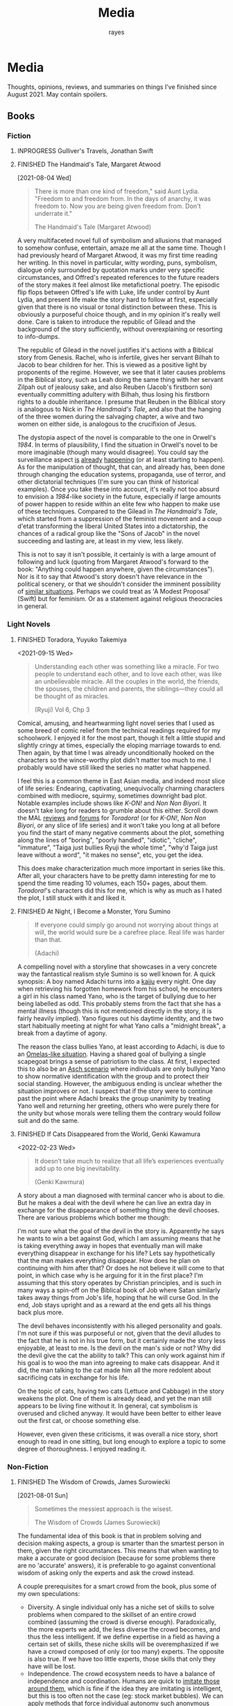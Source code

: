 #+title: Media
#+author: rayes
#+hugo_base_dir: ~/sites/personal-site/
#+hugo_section: /
#+hugo_front_matter_format: yaml
#+hugo_level_offset: 0
#+hugo_publishdate: 2021-07-30
#+exclude_tags: towrite
#+options: todo:f h:5 p:f tasks:("FINISHED")
#+startup: fold content customtime
#+todo: MAYBE PLANNED INPROGRESS STALLED | FINISHED DROPPED
#  LocalWords:  anime manga MAL Chp

* Media
:PROPERTIES:
:EXPORT_FILE_NAME: media
:END:
@@html: <p></p>@@
Thoughts, opinions, reviews, and summaries on things I've finished since August 2021. May contain spoilers.

** Books
*** Fiction
**** INPROGRESS Gulliver's Travels, Jonathan Swift
**** FINISHED The Handmaid's Tale, Margaret Atwood
[2021-08-04 Wed]

#+begin_quote
There is more than one kind of freedom," said Aunt Lydia. "Freedom to and freedom from. In the days of anarchy, it was freedom to. Now you are being given freedom from. Don't underrate it."

The Handmaid's Tale (Margaret Atwood)
#+end_quote

A very multifaceted novel full of symbolism and allusions that managed to somehow confuse, entertain, amaze me all at the same time. Though I had previously heard of Margaret Atwood, it was my first time reading her writing. In this novel in particular, witty wording, puns, symbolism, dialogue only surrounded by quotation marks under very specific circumstances, and Offred's repeated references to the future readers of the story makes it feel almost like metafictional poetry. The episodic flip flops between Offred's life with Luke, life under control by Aunt Lydia, and present life make the story hard to follow at first, especially given that there is no visual or tonal distinction between these. This is obviously a purposeful choice though, and in my opinion it's really well done. Care is taken to introduce the republic of Gilead and the background of the story sufficiently, without overexplaining or resorting to info-dumps.

The republic of Gilead in the novel justifies it's actions with a Biblical story from Genesis. Rachel, who is infertile, gives her servant Bilhah to Jacob to bear children for her. This is viewed as a positive light by proponents of the regime. However, we see that it later causes problems in the Biblical story, such as Leah doing the same thing with her servant Zilpah out of jealousy sake, and also Reuben (Jacob's firstborn son) eventually committing adultery with Bilhah, thus losing his firstborn rights to a double inheritance. I presume that Reuben in the Biblical story is analogous to Nick in /The Handmaid's Tale/, and also that the hanging of the three women during the salvaging chapter, a wive and two women on either side, is analogous to the crucifixion of Jesus.

The dystopia aspect of the novel is comparable to the one in Orwell's /1984/. In terms of plausibility, I find the situation in Orwell's novel to be more imaginable (though many would disagree). You could say the surveillance aspect [[https://en.wikipedia.org/wiki/Five_Eyes][is]] [[https://en.wikipedia.org/wiki/Global_surveillance_disclosures_(2013%E2%80%93present)][already]] [[https://en.wikipedia.org/wiki/Edward_Snowden][happening]] (or at least starting to happen). As for the manipulation of thought, that can, and already has, been done through changing the education systems, propaganda, use of terror, and other dictatorial techniques (I'm sure you can think of historical examples). Once you take these into account, it's really not too absurd to envision a /1984/-like society in the future, especially if large amounts of power happen to reside within an elite few who happen to make use of these techniques. Compared to the Gilead in /The Handmaid's Tale/, which started from a suppression of the feminist movement and a coup d'etat transforming the liberal United States into a dictatorship, the chances of a radical group like the "Sons of Jacob" in the novel succeeding and lasting are, at least in my view, less likely.

This is not to say it isn't possible, it certainly is with a large amount of following and luck (quoting from Margaret Atwood's forward to the book: "Anything could happen anywhere, given the circumstances"). Nor is it to say that Atwood's story doesn't have relevance in the political scenery, or that we shouldn't consider the imminent possibility of [[https://pubmed.ncbi.nlm.nih.gov/12280617/][similar situations]]. Perhaps we could treat as 'A Modest Proposal' (Swift) but for feminism. Or as a statement against religious theocracies in general.
*** Light Novels
**** FINISHED Toradora, Yuyuko Takemiya
#  LocalWords:  Toradora Yuyuko Takemiya Biyori Ryuji
<2021-09-15 Wed>

#+begin_quote
Understanding each other was something like a miracle. For two people to understand each other, and to love each other, was like an unbelievable miracle. All the couples in the world, the friends, the spouses, the children and parents, the siblings—they could all be thought of as miracles.

(Ryuji) Vol 6, Chp 3
#+end_quote

Comical, amusing, and heartwarming light novel series that I used as some breed of comic relief from the technical readings required for my schoolwork. I enjoyed it for the most part, though it felt a little stupid and slightly cringy at times, especially the eloping marriage towards to end. Then again, by that time I was already unconditionally hooked on the characters so the wince-worthy plot didn't matter too much to me. I probably would have still liked the series no matter what happened.

I feel this is a common theme in East Asian media, and indeed most slice of life series: Endearing, captivating, unequivocally charming characters combined with mediocre, squirmy, sometimes downright bad plot. Notable examples include shows like /K-ON!/ and /Non Non Biyori/. It doesn't take long for readers to grumble about this either. Scroll down the MAL [[https://myanimelist.net/anime/4224/Toradora/reviews][reviews]] and [[https://myanimelist.net/forum/?animeid=4224][forums]] for /Toradora!/ (or for /K-ON!/, /Non Non Biyori/, or any slice of life series) and it won't take you long at all before you find the start of many negative comments about the plot, something along the lines of "boring", "poorly handled", "idiotic", "cliche", "immature", "Taiga just bullies Ryuji the whole time", "why'd Taiga just leave without a word", "it makes no sense", etc, you get the idea.

This does make characterization much more important in series like this. After all, your characters have to be pretty damn interesting for me to spend the time reading 10 volumes, each 150+ pages, about them. /Toradora!/'s characters did this for me, which is why as much as I hated the plot, I still stuck with it and liked it.

**** FINISHED Three Days of Happiness, Sugaru Miaki              :towrite:
**** FINISHED I Want To Eat Your Pancreas                        :towrite:
**** FINISHED At Night, I Become a Monster, Yoru Sumino
#+begin_quote
If everyone could simply go around not worrying about things at will, the world would sure be a carefree place. Real life was harder than that.

(Adachi)
#+end_quote

A compelling novel with a storyline that showcases in a very concrete way the fantastical realism style Sumino is so well known for. A quick synopsis: A boy named Adachi turns into a [[https://en.wikipedia.org/wiki/Kaiju][kaiju]] every night. One day when retrieving his forgotten homework from his school, he encounters a girl in his class named Yano, who is the target of bullying due to her being labelled as odd. This probably stems from the fact that she has a mental illness (though this is not mentioned directly in the story, it is fairly heavily implied). Yano figures out his daytime identity, and the two start habitually meeting at night for what Yano calls a "midnight break", a break from a daytime of agony.

The reason the class bullies Yano, at least according to Adachi, is due to an [[https://en.wikipedia.org/wiki/The_Ones_Who_Walk_Away_from_Omelas][Omelas-like situation]]. Having a shared goal of bullying a single scapegoat brings a sense of patriotism to the class. At first, I expected this to also be an [[https://en.wikipedia.org/wiki/Asch_conformity_experiments][Asch scenario]] where individuals are only bullying Yano to show normative identification with the group and to protect their social standing. However, the ambiguous ending is unclear whether the situation improves or not. I suspect that if the story were to continue past the point where Adachi breaks the group unanimity by treating Yano well and returning her greeting, others who were purely there for the unity but whose morals were telling them the contrary would follow suit and do the same.

**** FINISHED I Had That Same Dream Again                        :towrite:
**** FINISHED If Cats Disappeared from the World,  Genki Kawamura
#  LocalWords:  Kawamura Yoru Sumino Sumino's Kawamura's Genki
<2022-02-23 Wed>

#+begin_quote
 It doesn’t take much to realize that all life’s experiences eventually add up to one big inevitability.

(Genki Kawmura)
#+end_quote

A story about a man diagnosed with terminal cancer who is about to die. But he makes a deal with the devil where he can live an extra day in exchange for the disappearance of something thing the devil chooses. There are various problems which bother me though:

I'm not sure what the goal of the devil in the story is. Apparently he says he wants to win a bet against God, which I am assuming means that he is taking everything away in hopes that eventually man will make everything disappear in exchange for his life? Lets say hypothetically that the man makes everything disappear. How does he plan on continuing with him after that? Or does he not believe it will come to that point, in which case why is he arguing for it in the first place? I'm assuming that this story operates by Christian principles, and is such in many ways a spin-off on the Biblical book of Job where Satan similarly takes away things from Job's life, hoping that he will curse God. In the end, Job stays upright and as a reward at the end gets all his things back plus more.

The devil behaves inconsistently with his alleged personality and goals. I'm not sure if this was purposeful or not, given that the devil alludes to the fact that he is not in his true form, but it certainly made the story less enjoyable, at least to me. Is the devil on the man's side or not? Why did the devil give the cat the ability to talk? This can only work against him if his goal is to woo the man into agreeing to make cats disappear. And it did, the man talking to the cat made him all the more redolent about sacrificing cats in exchange for his life.

On the topic of cats, having two cats (Lettuce and Cabbage) in the story weakens the plot. One of them is already dead, and yet the man still appears to be living fine without it. In general, cat symbolism is overused and cliched anyway. It would have been better to either leave out the first cat, or choose something else.

However, even given these criticisms, it was overall a nice story, short enough to read in one sitting, but long enough to explore a topic to some degree of thoroughness. I enjoyed reading it.
*** Non-Fiction
**** FINISHED The Wisdom of Crowds, James Surowiecki
[2021-08-01 Sun]

#+begin_quote
Sometimes the messiest approach is the wisest.

The Wisdom of Crowds (James Surowiecki)
#+end_quote

The fundamental idea of this book is that in problem solving and decision making aspects, a group is smarter than the smartest person in them, given the right circumstances. This means that when wanting to make a accurate or good decision (because for some problems there are no 'accurate' answers), it is preferable to go against conventional wisdom of asking only the experts and ask the crowd instead.

A couple prerequisites for a smart crowd from the book, plus some of my own speculations:
- Diversity. A single individual only has a niche set of skills to solve problems when compared to the skillset of an entire crowd combined (assuming the crowd is diverse enough). Paradoxically, the more experts we add, the less diverse the crowd becomes, and thus the less intelligent. If we define expertise in a field as having a certain set of skills, these niche skills will be overemphasized if we have a crowd composed of only (or too many) experts. The opposite is also true. If we have too little experts, those skills that only they have will be lost.
- Independence. The crowd ecosystem needs to have a balance of independence and coordination. Humans are quick to [[https://en.wikipedia.org/wiki/Information_cascade][imitate those around them]], which is fine if the idea they are imitating is intelligent, but this is too often not the case (eg: stock market bubbles). We can apply methods that force individual autonomy such anonymous voting, or really any system that allows individuals to make decisions simultaneously rather than one at a time (which eliminates the possibility of prior individual's decisions affecting latter ones), though this isn't practical in every case, like in markets for instance.
- Decentralization paired with aggregation. Another problem with the oxymoron of a purely 'independent crowd' is that many problems either require [[https://en.wikipedia.org/wiki/Tacit_knowledge][implicit knowledge]] or knowledge that can be expressed but would take too much effort compared to the problem. Well coordinated decentralization solves this. There are many examples testifying to the success of decentralization across the board: ant colonies, beehives, bird flocks, peer-to-peer file transfer, Bitcoin and other cryptocurrencies, and the development of Linux. However, there are plenty of decentralized systems that have gone wrong, the book mentions traffic jams and the failure of the CIA to notice paramount clues that could have prevented the September 11 attacks, for instance. The book notes that successful decentralization is not a "work on whatever you want as long as its related to the problem" kind of scheme. View decentralization as a pool of information contributed by various individuals that could be, or could not be, useful to solve the problem. A good system needs a way to aggregate that information and pick out the ones that actually point to a solution, but without resorting to a top-down organizational structure where decision making power is centralized (because then it wouldn't be decentralization and you lose the wisdom the crowd can provide). There are a couple ways Surowiecki suggests:
  - Active communication between individual entities, which would allow them to share private knowledge and make it collective wisdom.
  - Dedicated systems to analyze information and incorporate it to solve problems. In Linux and other open source projects, anyone from the general public can submit source code patches, but they must be reviewed by people like Torvalds and some other high level developers before they get accepted into the next release. In the case of the CIA, Surowiecki suggests that (moral issues aside) either an internal, or better, public decision market that bets (motivated by real money rewards) on the likelihood of terrorist attacks could have been a good way to aggregate information. Of course, the downside to dedicated analysis is that it requires more work and money to implement.
- Trust. Each individual in the collective group needs to trust that the rest will behave fairly. Otherwise, we will have a cascade of emotionally motivated irrational behaviour. The book cites the example that individuals who pay taxes presume that others are doing so as well. However, if they learn that everyone in their community is evading taxes, they are more likely to evade themselves, not because they don't believe in the importance of taxpaying, but purely because [[https://en.wikipedia.org/wiki/Ultimatum_game][others are not doing it]], because they believe it's unfair. Technically though, even if you evade (assuming you don't get into legal trouble for it), you still reap the benefits, like improved communities and the like. However, nobody will benefit if everyone evades. Therefore, if the majority of other individuals are paying taxes, it is logical to evade. So then why doesn't everyone evade? The answer is because they trust that the large majority of citizens will not evade, and they also trust that those who do will be punished. This trust is important to ensure cooperation.
**** INPROGRESS The Status Game, Will Storr

** Manga
*** FINISHED Horimiya
:PROPERTIES:
:Rating:   9
:END:
[2021-08-02 Mon 15:22]

#+begin_quote
I bet everyone has a side they don't show anyone else.

(Hori) Vol. 1
#+end_quote

I really enjoyed this manga, perhaps for it's constant visual variation, interesting romance and character development, or humour. Story-wise, the first couple volumes in particular were incredibly well structured, showing the evolving relationship between Miyamura and Hori and some snippets of flashbacks to Miyamura's middle school life and Hori's family situation, all interlaced in humorous romcom moments. Starting around volume 6, there was a stagnant phase where not much was happening, the plot wasn't advancing and neither was the character development. Personally, I think a slice of life type series need to make up for lack of action-based plot with character development. The romance development in the series in some ways feels similar to [[https://en.wikipedia.org/wiki/Golden_Time_(novel_series)][Golden Time]], which I presume you would also enjoy if you liked Horimiya. The art in the series is great, the covers are very nice, and you can tell, as with many other long running manga, the artist's art improves over the course of the series.

The characters were a big reason I liked this series. Miyamura has piercings and tattoos, Hori is a cute girl that likes horror and is slightly sadistic, Yuki wears her sleeves over her hands all the time, Sengoku is so thin he wears seven shirts to pad himself up, Remi is an insect lover, Sawada is terrified of all guys but Miyamura, Iura is a ball of energy and enthusiasm, Yanagi has terrible eyes. You can imagine the humour of these characters put together, especially when the manga deals with the idea of internal and external self.

The ending of the story leaves a couple side romances unresolved: the situation with Yuki and Tooru, Sengoku's parent's opinion on him and Remi, Iura's sister and Kitahara, as well as Souta and Yuuna. Although this does leave a slightly empty feeling to the reader, I don't consider it to be too much of a problem because the main romance has already been settled, plus it gives room for some thought.

*** FINISHED Shingeki no Kyojin
<2021-08-17 Tue>

#+begin_quote
Even though the walls have been intact for the past 100 years, there’s nothing that can guarantee they won’t be broken down today.

Armin Arlert
#+end_quote

Very hyped, action-packed, shounen series that just finished serializing. I was waiting for this series to finish before starting it. Because it was so hyped, I had high expectations coming in. Right away, I saw various similarities between it and [[https://en.wikipedia.org/wiki/The_Promised_Neverland][Yakusoku no Neverland]], which I read last year. In fact, they are so similar I wouldn't be surprised if they were directly based on each other.

| Attack on Titan                                                                                | The Promised Neverland                             |
|------------------------------------------------------------------------------------------------+----------------------------------------------------|
| Mikasa, Armin, Eren                                                                            | Emma, Ray, Norman                                  |
| The three walls, or in a larger sense, the entire island of Paradis                            | Grace Field orphanage                              |
| Titans, weak spot (nape of neck), regenaration ability, intelligence vs non-intelligence, etc. | Demons                                             |
| Significance of royalty, Zeke's spinal fluid                                                   | Mujika's blood                                     |
| Reiss family (mediators of the will of first king)                                             | Ratri clan (managers of the farms)                 |
| Eren's genocide plan for humans                                                                | Norman's genocide plan for demons                  |
| Removal of titan's power at the cost of Eren's life                                            | Reforge the promise at the cost of Emma's memories |
| Grisha (Eren's father), steals titan power                                                     | Isabella (Ray's mother), betrays the farm         |
| Ymir                                                                                           | [[https://yakusokunoneverland.fandom.com/wiki/Him]["the one"]]                                          |
| "the owl"                                                                                      | Mr. Minerva                                        |

To be honest, although I didn't hate the manga, I didn't particularly enjoy it either, at least compared to similar manga like /The Promised Neverland/ and /Tokyo Ghoul/, or even compared to action-shounen manga with human-eating premises like /Demon Slayer/. I don't exactly know the reason, it wasn't like I didn't want to enjoy it (or more accurately I wanted to want to enjoy it). I think that it is overhyped for the quality that it is, but I feel insecure with saying that. After all, it's [[https://en.wikipedia.org/wiki/Attack_on_Titan#Reception][won numerous major awards and the first volume was on the New York Times Manga Best Seller list for 81 straight weeks]], so I don't want to discredit it as a 'bad series' when obviously it's status and ranking says otherwise. I think the reason I didn't like it is because I'm a sucker for slice of life series, and am less inclined toward action series so I am obviously biased. For action series to be interesting to me, there needs to be a psychological element, which both /The Promised Neverland/ and /Tokyo Ghoul/ have. AoT is mostly focused on the fighting/power aspect, which I think is fine for the demographic it targets.

I feel the lore part of the plot for AoT is a little weak, and solves too many inconsistencies with the "happened by chance" excuse, especially when the manga started time skipping. The island of Paradis is a monarchy in appearance but a military dictatorship in reality, with real king being fake and merely a show puppet (the Reiss family is the real bloodline). The walls were erected by the first King Fritz by utilizing the powers of the founding titan, Ymir, who was supposedly in love with King Fritz despite being treated as a slave her whole life and wanting freedom, which apparently she decided the best course of action to achieve this was just to sit back and wait in the metaphysical realm. 2000 years later, "by chance"^{TM} Wall Maria was breached by infiltrates (namely Bertlot, Reiner, and Annie) and "by chance"^{TM} there happened to a certain individual Grisha Yeager who was in possession of the power of the attack titan, who also "by chance"^{TM} happened to know about the Reiss Chapel, and "by chance"^{TM} know that the Reiss family was in the Reiss Chapel praying at the time. The story of Grisha Yeager is odd in the first place. He was given the power of the attack titan by Kruger, also known as the Owl, who told him to go into the walls to steal the power of the founder titan. It would be a stretch to assume that he would be able to get into the walls in the first place. Reiner, Bertlot, and Annie were only able to (later) sneak in due to the confusion caused by them breaching Wall Maria. Grisha was incredibly lucky ("by chance"^{TM}) and happened to be let in by Keith Shadis of the Survey Corps at the time, who was roaming around the outside and saw him. Shadis found him to be unaware of any of the customs of human life inside the wall. A human walking around the wall without any recollection of life inside should have been suspicious to Shadis because he was brainwashed by the founder that humanity was extinct outside the walls. And I'm sure he didn't think that he was a soldier or something (in which case he would have known his name).

I suppose this "by chance" excuse is typical of any shounen manga though. It wouldn't be a stretch to say that chance is a large component of even slice of life series too (romcoms, *cough). As I have probably stated somewhere on this site before, I believe fiction is character oriented, so whether pure chance is used as a plot device is not an indicator of quality.

*** FINISHED ReLife                                               :towrite:

The reason life is important is that it ends.

*** FINISHED Koe no Katachi
<2021-10-02 Sat>

#+begin_quote
There's some things you just can't change. I know that personally. I think it's the time you spend trying to change that's more important.

(Ishida) Vol. 7 Ch 57
#+end_quote

Koe no Katachi is most famous of course for it's anime adaptation directed by Naoko Yamada (which I haven't seen, I've only read the manga). At the crux, I feel it is about communication. Nishimiya is an elementary schooler who is hearing-impaired, obviously can't communicate through normal means and uses a paper and notebook instead. Though she knows sign language (or is at least learning it), this is still a barrier because most of the people in her class don't, and are unwilling to learn it.

In fact, the whole farce can be pinpointed to a series of misinterpretations of other's speech/actions: (1) The bullying started with Ishida writing on the blackboard mean words targeted towards Nishimiya in hopes of getting her angry. Ishida and his classmates erase the board for her, a pretend gesture of kindness. Nishimiya interprets this as a real gesture and wholeheartedly thanks everyone. (2) When Ishida starts openly treating her badly, everyone in the class laughs, which Ishida takes as them approving him of his actions. He tells a joke about how Nishimiya can't hear because she didn't have sutras painted on her ears, which even the teacher laughs at. (3) The teacher openly tells Ishida that he understands how he feels in their talk about Ishida destroying Nishimiya's hearing aid (which by the way, Ueno was the first to grab, not him). This was probably just his way of supporting him as a teacher, and probably also to protect his job, evident by his words "All I'm telling you is don't embarrass me.". Ishida takes this as a /confirmation/ for his actions and comes up with the conclusion that he doesn't have to apologize. (4) Right after his talk with the teacher, Ishida's friend Shimada tells him blatantly "Here's your chance" when they see Nishimiya on their way home. He almost certainly meant "here's your chance [to apologize]". Ishida took it as "here's your chance [to bully her more]".

It is when the school principle comes to talk about Nishimiya's missing hearing aids and the financial damage incurred does Ishida recognize what people thought of his actions. With Kawai saying that none of the girls in class approved of what he was doing, and Shimada saying that he told him to knock it off but he didn't listen. They then push him into the puddle after school. Ishida and Nishimiya are foils for each other. Nishimiya physically cannot hear. Ishida can hear but can't get the message. I personally think Ishida's case is much worse.

By now, hopefully you also get the other point I am trying to make: that the people around Ishida are primarily at fault for the ongoing nature of the bullying. No one actively tried to stop Ishida. If they had a problem with it, then why didn't they try to stop him? His teacher is also at fault. He should have resolved this or at least noticed and reported it at it's early stages. Instead, he waited until the damages amounted to 17 hundred thousand yen. And to make matters worse, after Ishida starts becoming the target of bullying, his teacher does absolutely nothing and tells him "I warned you didn't I, it's your responsibility". What kind of teacher tells his elementary student that?

An somewhat interesting subpoint the manga makes is the fact that maybe stereotypes are learned behaviour (related to the school of thought that individuals are [[https://en.wikipedia.org/wiki/Behaviorism][products of their environment]]). We see that the girls in the class are initially inclined to help out Nishimiya with her classwork, but eventually get tired of it, which leads them to start disliking her and passive-aggressively treating her miserably. The children have been conditioned with the idea that "deaf individuals = pain to deal with", and more generally, "disabled/abnormal individuals = not worth the time" which is perhaps an early development toward a [[https://en.wikipedia.org/wiki/Just-world_hypothesis][just-world hypothesis]] bias. Maybe this is the reason that the idea of karma keeps coming back in the series ([[https://sci-hub.se/https://doi.org/10.1037/0022-3514.37.10.1798][further reading on related topic]], /cough/ scihub), and why both Nishimiya and Ishida attempt suicide.

*** FINISHED Suzuka, Fuuka, and Kimi no Iru Machi: A Comprehensive Kouji Seo Overview :towrite:
<2021-10-10 Sun>

The three somewhat infamous series /Suzuka, Fuuka/, and /Kimi no Iru Machi/ by Kouji Seo, set in the same universe. The series could be read standalone, though I read them back to back in the following order: Suzuka, Fuuka, Kimi no Iru Machi, so when "the thing" (Hint: truck. You'll only understand what I mean if you've read these) happened in /Fuuka/

*** FINISHED Chibi Vampire
<2021-10-25 Mon>

A cute and light read. Elements of humour combined with originality like a vampire that gives blood instead of taking made the story refreshingly engaging. When the state of affairs between the vampires started getting serious, the story took a more action-based, serious tone, which I thought was appropriate.

Though the manga is centred around Karin and her love life, to my surprise most of my attention kept on being brought to her little sister Anju, who is without a doubt my favourite character in the series. Out of all the characters (besides Karin and the situation with being "the psyche"), she goes through the most, having been constantly monitoring her sister and taking care of nosebleeds and such for her whole life, then turning into an adult and finding out she can't spend time with her like she used to. The panels she shares when Ren is consoling her is the most impactful to me, perhaps because I am an older brother and I can relate to the homologous pain you feel when your sister is sad. The scene where she is parting with her sister for good in the ending is unequivocally the most touching in the entire manga.

Overall, an inspiriting new take on the typical vampire-romance trope.
*** FINISHED We Never Learn                                       :towrite:
** Anime
*** FINISHED Hyouka
[2021-08-02 Mon 15:18]

See [[/blog/hyouka][here]].
*** FINISHED Hibike! Euphonium
#  LocalWords:  Hibike Tachi Kumiko Reina Tori Aoi Tsukamoto Tsukamoto's Hazuki
#  LocalWords:  Tubacabra Ishihara Kyoani Yamada Reina's

/The TV anime series/: I started with these first, and watched seasons 1 and 2. It was an enjoyable watch. My only gripe is that although the romance was well done, but didn't have enough development in my opinion. Although the situation with Reina and Tachi-sensei was fleshed out, it would have been nice to  see more of Kumiko and Tsukamoto's relationship development as well, which appeared to be stagnating (some may even say going downhill) after the fireworks festival. About the implications of yuri in the show, for those who argue that it is an accident, the [[/img/media/hibike-yuri1.png][dialogue]] and [[/img/media/hibike-yuri4.png][shot]] [[file:~/sites/personal-site/static/img/media/hibike-yuri2.png][composition]] seem to [[/img/media/hibike-yuri3.png][strongly]] [[/img/media/hibike-yuri5.png][suggest]] [[/img/media/hibike-yuri6.png][otherwise]]. Not to mention that the song Reina and Kumiko play on the mountain is a brass cover of 'Ai wo Mitsuketa Basho', a love song. And not one of platonic love either, it's a romantic love song. In addition to that, I would have to be very, very benighted to not notice that Reina's dress has a suspiciously wedding-like air to it. Ishihara and Yamada, along the rest of the Kyoani know what they are doing, and I don't think they would "accidentally" choose to represent things this way for no reason.

/Favourite character?/ - Hazuki. Her bright and perky mood really uplifted the series. It was heartwarming to see her character progression and ups and downs, from her first time playing in band, to losing motivation and needing her friends to console her, to crying when getting rejected by Tsukamoto. And of course the way she calls her tuba チューバカブラ ("Tubacabra") is adorable.

/Liz to Aoi Tori/: For some thoughts and analysis of symbolism and other non-verbal communication, see [[/blog/liz-to-aoi-tori][here]].

* Stats
** Basic Stats
#+NAME: Table
#+BEGIN_SRC elisp :colnames '("Status" "Number")
  (require 'org)
  (defmacro media/count (keyword)
    (length
     (org-map-entries nil (concat "/+" keyword) 'file)))
  (let* ((planned (media/count "PLANNED"))
         (maybe (media/count "MAYBE"))
         (inprog (media/count "INPROGRESS"))
         (stalled (media/count "STALLED"))
         (dropped (media/count "DROPPED"))
         (finished (media/count "FINISHED"))
         (unfinished (media/count "PLANNED|INPROGRESS|STALLED"))
         (all (media/count "PLANNED|INPROGRESS|STALLED|MAYBE|DROPPED|FINISHED")))
    (list (list "Considering" maybe)
          (list "Planned" planned)
          (list "Reading" inprog)
          (list "Stalled" stalled)
          (list "Dropped" dropped)
          (list "Unfinished" unfinished)
          (list "Finished" finished)
          (list "All Tracked" all))))
#+END_SRC

#+PLOT: title:"Series" ind:1 type:2d with:"boxes ls 1" set:"boxwidth 0.5 transparent" set:"style fill solid" set:"style line 1 lc rgbcolor 'gray'" set:"xtics font ',8'" set:"ytics font ',8'" set:"terminal png size 600,400" file:"/tmp/mediaout.png"
#+RESULTS: Table
| Status      | Number |
|-------------+--------|
| Considering |      0 |
| Planned     |      0 |
| Reading     |      5 |
| Stalled     |      0 |
| Dropped     |      0 |
| Unfinished  |      5 |
| Finished    |      4 |
| All Tracked |      9 |

[[/tmp/mediaout.png]]

** Recommendation system
* COMMENT Local Variables :ARCHIVE:
# Local Variables:
# eval: (org-hugo-auto-export-mode)
# org-time-stamp-custom-formats: ("%m/%d/%y" . "%m/%d/%y")
# End:

